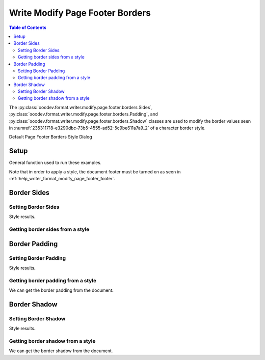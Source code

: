 .. _help_writer_format_modify_page_footer_borders:

Write Modify Page Footer Borders
================================


.. contents:: Table of Contents
    :local:
    :backlinks: none
    :depth: 2

The :py:class:`ooodev.format.writer.modify.page.footer.borders.Sides`, :py:class:`ooodev.format.writer.modify.page.footer.borders.Padding`, and :py:class:`ooodev.format.writer.modify.page.footer.borders.Shadow`
classes are used to modify the border values seen in :numref:`235311718-e3290dbc-73b5-4555-ad52-5c9be611a7a9_2` of a character border style.


Default Page Footer Borders Style Dialog

.. cssclass:: screen_shot

    .. _235311718-e3290dbc-73b5-4555-ad52-5c9be611a7a9_2:
    .. figure:: https://user-images.githubusercontent.com/4193389/235311718-e3290dbc-73b5-4555-ad52-5c9be611a7a9.png
        :alt: Writer dialog Page Footer Borders default
        :figclass: align-center
        :width: 450px

        Writer dialog Page Footer Borders default


Setup
-----

General function used to run these examples.

Note that in order to apply a style, the document footer must be turned on as seen in :ref:`help_writer_format_modify_page_footer_footer`.

.. tabs::

    .. code-tab:: python

        from ooodev.format.writer.modify.page.footer import Footer, WriterStylePageKind
        from ooodev.format.writer.modify.page.footer.borders import Padding, Shadow, Sides
        from ooodev.format.writer.modify.page.footer.borders import BorderLineKind, LineSize, Side
        from ooodev.format import Styler
        from ooodev.office.write import Write
        from ooodev.utils.gui import GUI
        from ooodev.utils.lo import Lo
        from ooodev.utils.color import StandardColor

        def main() -> int:
           with Lo.Loader(Lo.ConnectPipe()):
                doc = Write.create_doc()
                GUI.set_visible(doc)
                Lo.delay(300)
                GUI.zoom(GUI.ZoomEnum.ENTIRE_PAGE)

                footer_style = Footer(
                    on=True,
                    shared_first=True,
                    shared=True,
                    height=10.0,
                    spacing=3.0,
                    spacing_dyn=True,
                    margin_left=1.5,
                    margin_right=2.0,
                    style_name=WriterStylePageKind.STANDARD,
                )

                side = Side(line=BorderLineKind.DOUBLE, color=StandardColor.RED, width=LineSize.MEDIUM)
                sides_style = Sides(all=side, style_name=WriterStylePageKind.STANDARD)
                Styler.apply(doc, footer_style, sides_style)

                style_obj = Sides.from_style(doc=doc, style_name=WriterStylePageKind.STANDARD)
                assert style_obj.prop_style_name == str(WriterStylePageKind.STANDARD)
                Lo.delay(1_000)

                Lo.close_doc(doc)
            return 0

        if __name__ == "__main__":
            SystemExit(main())

    .. only:: html

        .. cssclass:: tab-none

            .. group-tab:: None

Border Sides
------------

Setting Border Sides
^^^^^^^^^^^^^^^^^^^^

.. tabs::

    .. code-tab:: python

        # ... other code

        side = Side(line=BorderLineKind.DOUBLE, color=StandardColor.RED, width=LineSize.MEDIUM)
        sides_style = Sides(all=side, style_name=WriterStylePageKind.STANDARD)
        Styler.apply(doc, footer_style, sides_style)

    .. only:: html

        .. cssclass:: tab-none

            .. group-tab:: None

Style results.

.. cssclass:: screen_shot

    .. _235313652-3c8e5262-a004-4847-8eae-a52f746cbd8b:
    .. figure:: https://user-images.githubusercontent.com/4193389/235313652-3c8e5262-a004-4847-8eae-a52f746cbd8b.png
        :alt: Writer Page Footer
        :figclass: align-center
        :width: 520px

        Writer Page Footer

    .. _235312429-45a5fcdc-7edc-4d4c-8958-83242e999fce_2:
    .. figure:: https://user-images.githubusercontent.com/4193389/235312429-45a5fcdc-7edc-4d4c-8958-83242e999fce.png
        :alt: Writer dialog Page Footer Borders style sides changed
        :figclass: align-center
        :width: 450px

        Writer dialog Page Footer Borders style sides changed


Getting border sides from a style
^^^^^^^^^^^^^^^^^^^^^^^^^^^^^^^^^

.. tabs::

    .. code-tab:: python

        # ... other code

        style_obj = Sides.from_style(doc=doc, style_name=WriterStylePageKind.STANDARD)
        assert style_obj.prop_style_name == str(WriterStylePageKind.STANDARD)

    .. only:: html

        .. cssclass:: tab-none

            .. group-tab:: None

Border Padding
--------------

Setting Border Padding
^^^^^^^^^^^^^^^^^^^^^^

.. tabs::

    .. code-tab:: python

        # ... other code

        padding_style = Padding(
            left=5, right=5, top=3, bottom=3, style_name=WriterStylePageKind.STANDARD
        )
        Styler.apply(doc, footer_style, padding_style)

    .. only:: html

        .. cssclass:: tab-none

            .. group-tab:: None

Style results.

.. cssclass:: screen_shot

    .. _235312730-65f07bdc-e354-46d7-816e-bd9826d55ab5_2:
    .. figure:: https://user-images.githubusercontent.com/4193389/235312730-65f07bdc-e354-46d7-816e-bd9826d55ab5.png
        :alt: Writer dialog Page Footer Borders style padding changed
        :figclass: align-center
        :width: 450px

        Writer dialog Page Footer Borders style padding changed

Getting border padding from a style
^^^^^^^^^^^^^^^^^^^^^^^^^^^^^^^^^^^

We can get the border padding from the document.

.. tabs::

    .. code-tab:: python

        # ... other code

        style_obj = Padding.from_style(doc=doc, style_name=WriterStylePageKind.STANDARD)
        assert style_obj.prop_style_name == str(WriterStylePageKind.STANDARD)

    .. only:: html

        .. cssclass:: tab-none

            .. group-tab:: None

Border Shadow
-------------

Setting Border Shadow
^^^^^^^^^^^^^^^^^^^^^

.. tabs::

    .. code-tab:: python

        # ... other code

        shadow_style = Shadow(
            color=StandardColor.BLUE_DARK2, width=1.5, style_name=WriterStylePageKind.STANDARD
        )
        Styler.apply(doc, footer_style, shadow_style)

    .. only:: html

        .. cssclass:: tab-none

            .. group-tab:: None

Style results.

.. cssclass:: screen_shot

    .. _235312951-d5ce72eb-2993-4857-b7d0-8d19f003b574_2:
    .. figure:: https://user-images.githubusercontent.com/4193389/235312951-d5ce72eb-2993-4857-b7d0-8d19f003b574.png
        :alt: Writer dialog Page Footer Borders style shadow changed
        :figclass: align-center
        :width: 450px

        Writer dialog Page Footer Borders style shadow changed

Getting border shadow from a style
^^^^^^^^^^^^^^^^^^^^^^^^^^^^^^^^^^

We can get the border shadow from the document.

.. tabs::

    .. code-tab:: python

        # ... other code

        style_obj = Shadow.from_style(doc=doc, style_name=WriterStylePageKind.STANDARD)
        assert style_obj.prop_style_name == str(WriterStylePageKind.STANDARD)

    .. only:: html

        .. cssclass:: tab-none

            .. group-tab:: None

.. seealso::

    .. cssclass:: ul-list

        - :ref:`help_format_format_kinds`
        - :ref:`help_format_coding_style`
        - :ref:`help_writer_format_direct_para_borders`
        - :ref:`help_writer_format_modify_para_borders`
        - :ref:`help_writer_format_modify_page_borders`
        - :ref:`help_writer_format_modify_page_header_borders`
        - :py:class:`~ooodev.utils.gui.GUI`
        - :py:class:`~ooodev.utils.lo.Lo`
        - :py:class:`ooodev.format.writer.modify.page.footer.borders.Padding`
        - :py:class:`ooodev.format.writer.modify.page.footer.borders.Sides`
        - :py:class:`ooodev.format.writer.modify.page.footer.borders.Shadow`